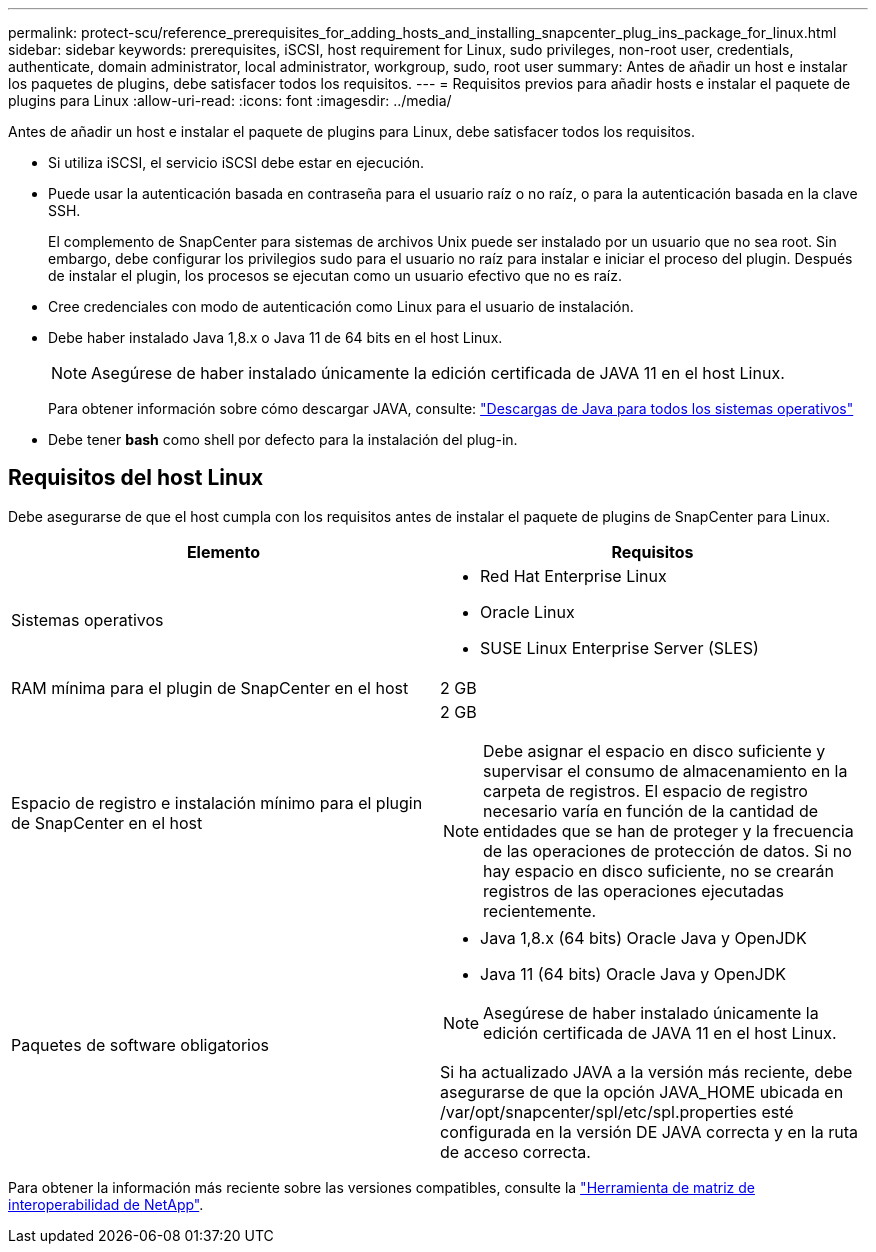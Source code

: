 ---
permalink: protect-scu/reference_prerequisites_for_adding_hosts_and_installing_snapcenter_plug_ins_package_for_linux.html 
sidebar: sidebar 
keywords: prerequisites, iSCSI, host requirement for Linux, sudo privileges, non-root user, credentials, authenticate, domain administrator, local administrator, workgroup, sudo, root user 
summary: Antes de añadir un host e instalar los paquetes de plugins, debe satisfacer todos los requisitos. 
---
= Requisitos previos para añadir hosts e instalar el paquete de plugins para Linux
:allow-uri-read: 
:icons: font
:imagesdir: ../media/


[role="lead"]
Antes de añadir un host e instalar el paquete de plugins para Linux, debe satisfacer todos los requisitos.

* Si utiliza iSCSI, el servicio iSCSI debe estar en ejecución.
* Puede usar la autenticación basada en contraseña para el usuario raíz o no raíz, o para la autenticación basada en la clave SSH.
+
El complemento de SnapCenter para sistemas de archivos Unix puede ser instalado por un usuario que no sea root. Sin embargo, debe configurar los privilegios sudo para el usuario no raíz para instalar e iniciar el proceso del plugin. Después de instalar el plugin, los procesos se ejecutan como un usuario efectivo que no es raíz.

* Cree credenciales con modo de autenticación como Linux para el usuario de instalación.
* Debe haber instalado Java 1,8.x o Java 11 de 64 bits en el host Linux.
+

NOTE: Asegúrese de haber instalado únicamente la edición certificada de JAVA 11 en el host Linux.

+
Para obtener información sobre cómo descargar JAVA, consulte: http://www.java.com/en/download/manual.jsp["Descargas de Java para todos los sistemas operativos"^]

* Debe tener *bash* como shell por defecto para la instalación del plug-in.




== Requisitos del host Linux

Debe asegurarse de que el host cumpla con los requisitos antes de instalar el paquete de plugins de SnapCenter para Linux.

|===
| Elemento | Requisitos 


 a| 
Sistemas operativos
 a| 
* Red Hat Enterprise Linux
* Oracle Linux
* SUSE Linux Enterprise Server (SLES)




 a| 
RAM mínima para el plugin de SnapCenter en el host
 a| 
2 GB



 a| 
Espacio de registro e instalación mínimo para el plugin de SnapCenter en el host
 a| 
2 GB


NOTE: Debe asignar el espacio en disco suficiente y supervisar el consumo de almacenamiento en la carpeta de registros. El espacio de registro necesario varía en función de la cantidad de entidades que se han de proteger y la frecuencia de las operaciones de protección de datos. Si no hay espacio en disco suficiente, no se crearán registros de las operaciones ejecutadas recientemente.



 a| 
Paquetes de software obligatorios
 a| 
* Java 1,8.x (64 bits) Oracle Java y OpenJDK
* Java 11 (64 bits) Oracle Java y OpenJDK



NOTE: Asegúrese de haber instalado únicamente la edición certificada de JAVA 11 en el host Linux.

Si ha actualizado JAVA a la versión más reciente, debe asegurarse de que la opción JAVA_HOME ubicada en /var/opt/snapcenter/spl/etc/spl.properties esté configurada en la versión DE JAVA correcta y en la ruta de acceso correcta.

|===
Para obtener la información más reciente sobre las versiones compatibles, consulte la https://imt.netapp.com/matrix/imt.jsp?components=116858;&solution=1258&isHWU&src=IMT["Herramienta de matriz de interoperabilidad de NetApp"^].
